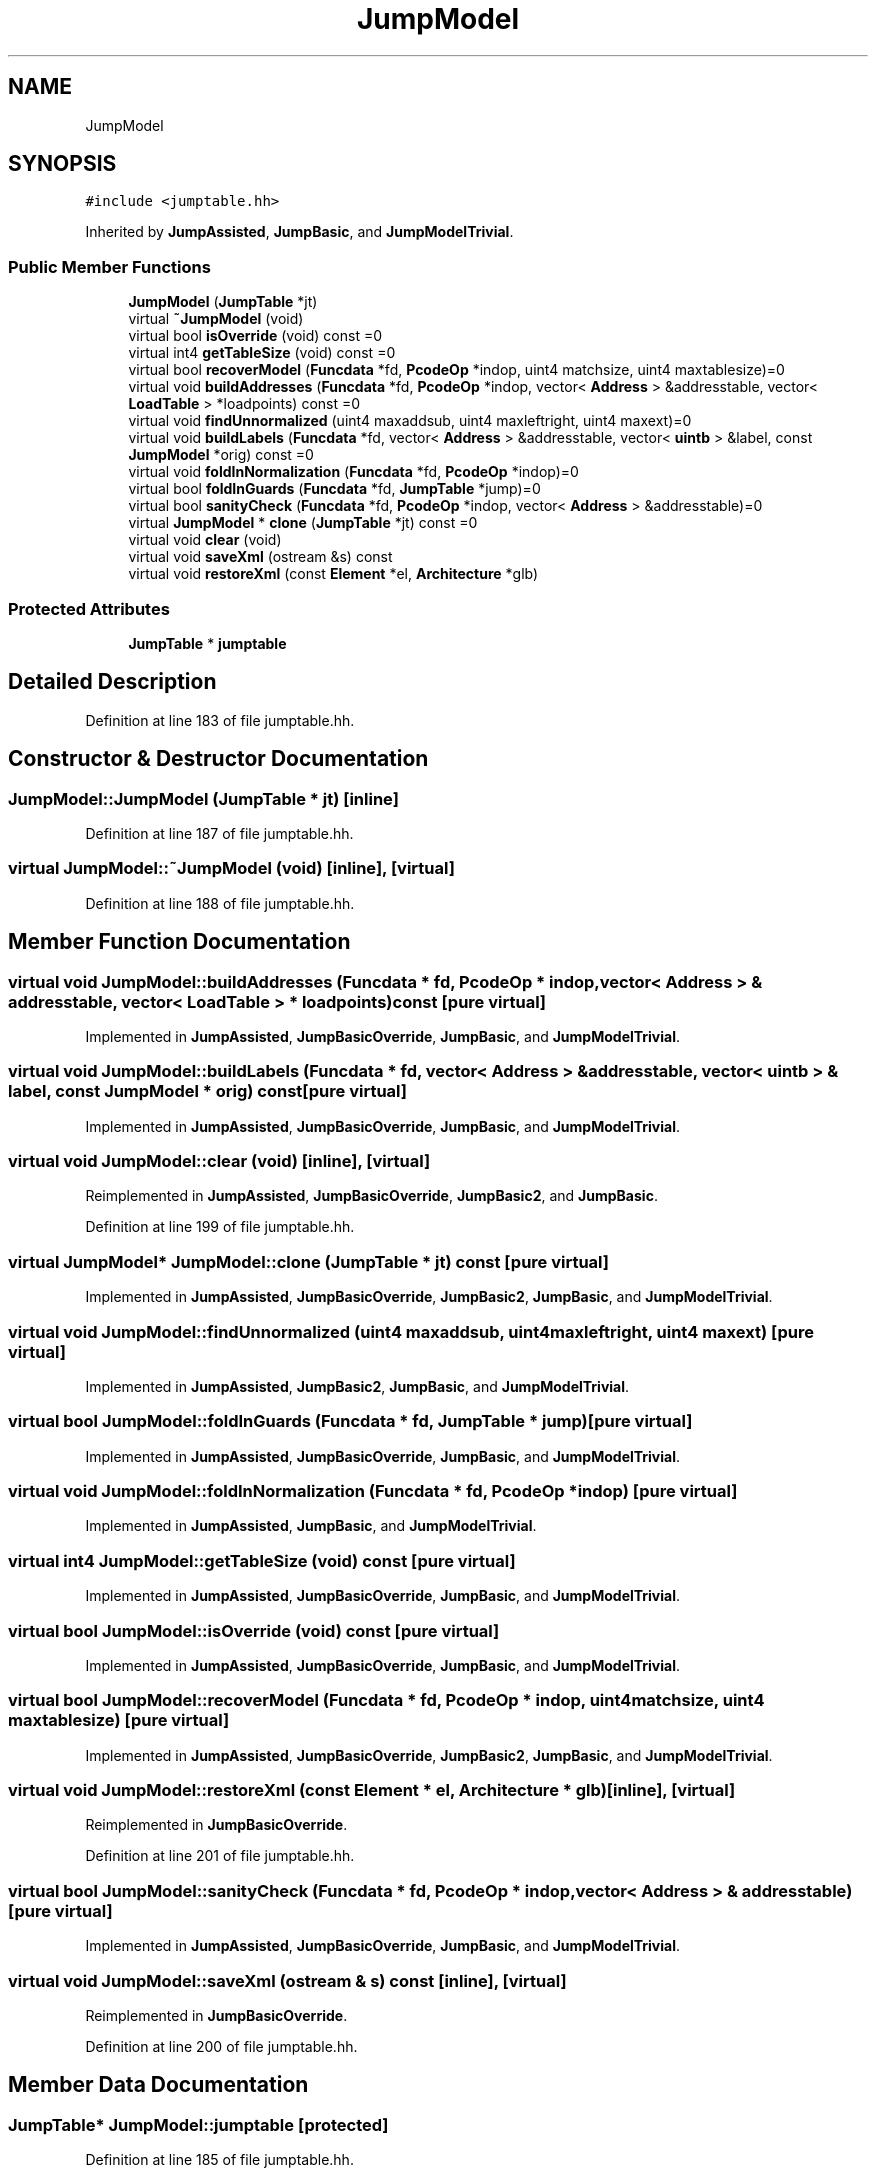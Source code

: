 .TH "JumpModel" 3 "Sun Apr 14 2019" "decompile" \" -*- nroff -*-
.ad l
.nh
.SH NAME
JumpModel
.SH SYNOPSIS
.br
.PP
.PP
\fC#include <jumptable\&.hh>\fP
.PP
Inherited by \fBJumpAssisted\fP, \fBJumpBasic\fP, and \fBJumpModelTrivial\fP\&.
.SS "Public Member Functions"

.in +1c
.ti -1c
.RI "\fBJumpModel\fP (\fBJumpTable\fP *jt)"
.br
.ti -1c
.RI "virtual \fB~JumpModel\fP (void)"
.br
.ti -1c
.RI "virtual bool \fBisOverride\fP (void) const =0"
.br
.ti -1c
.RI "virtual int4 \fBgetTableSize\fP (void) const =0"
.br
.ti -1c
.RI "virtual bool \fBrecoverModel\fP (\fBFuncdata\fP *fd, \fBPcodeOp\fP *indop, uint4 matchsize, uint4 maxtablesize)=0"
.br
.ti -1c
.RI "virtual void \fBbuildAddresses\fP (\fBFuncdata\fP *fd, \fBPcodeOp\fP *indop, vector< \fBAddress\fP > &addresstable, vector< \fBLoadTable\fP > *loadpoints) const =0"
.br
.ti -1c
.RI "virtual void \fBfindUnnormalized\fP (uint4 maxaddsub, uint4 maxleftright, uint4 maxext)=0"
.br
.ti -1c
.RI "virtual void \fBbuildLabels\fP (\fBFuncdata\fP *fd, vector< \fBAddress\fP > &addresstable, vector< \fBuintb\fP > &label, const \fBJumpModel\fP *orig) const =0"
.br
.ti -1c
.RI "virtual void \fBfoldInNormalization\fP (\fBFuncdata\fP *fd, \fBPcodeOp\fP *indop)=0"
.br
.ti -1c
.RI "virtual bool \fBfoldInGuards\fP (\fBFuncdata\fP *fd, \fBJumpTable\fP *jump)=0"
.br
.ti -1c
.RI "virtual bool \fBsanityCheck\fP (\fBFuncdata\fP *fd, \fBPcodeOp\fP *indop, vector< \fBAddress\fP > &addresstable)=0"
.br
.ti -1c
.RI "virtual \fBJumpModel\fP * \fBclone\fP (\fBJumpTable\fP *jt) const =0"
.br
.ti -1c
.RI "virtual void \fBclear\fP (void)"
.br
.ti -1c
.RI "virtual void \fBsaveXml\fP (ostream &s) const"
.br
.ti -1c
.RI "virtual void \fBrestoreXml\fP (const \fBElement\fP *el, \fBArchitecture\fP *glb)"
.br
.in -1c
.SS "Protected Attributes"

.in +1c
.ti -1c
.RI "\fBJumpTable\fP * \fBjumptable\fP"
.br
.in -1c
.SH "Detailed Description"
.PP 
Definition at line 183 of file jumptable\&.hh\&.
.SH "Constructor & Destructor Documentation"
.PP 
.SS "JumpModel::JumpModel (\fBJumpTable\fP * jt)\fC [inline]\fP"

.PP
Definition at line 187 of file jumptable\&.hh\&.
.SS "virtual JumpModel::~JumpModel (void)\fC [inline]\fP, \fC [virtual]\fP"

.PP
Definition at line 188 of file jumptable\&.hh\&.
.SH "Member Function Documentation"
.PP 
.SS "virtual void JumpModel::buildAddresses (\fBFuncdata\fP * fd, \fBPcodeOp\fP * indop, vector< \fBAddress\fP > & addresstable, vector< \fBLoadTable\fP > * loadpoints) const\fC [pure virtual]\fP"

.PP
Implemented in \fBJumpAssisted\fP, \fBJumpBasicOverride\fP, \fBJumpBasic\fP, and \fBJumpModelTrivial\fP\&.
.SS "virtual void JumpModel::buildLabels (\fBFuncdata\fP * fd, vector< \fBAddress\fP > & addresstable, vector< \fBuintb\fP > & label, const \fBJumpModel\fP * orig) const\fC [pure virtual]\fP"

.PP
Implemented in \fBJumpAssisted\fP, \fBJumpBasicOverride\fP, \fBJumpBasic\fP, and \fBJumpModelTrivial\fP\&.
.SS "virtual void JumpModel::clear (void)\fC [inline]\fP, \fC [virtual]\fP"

.PP
Reimplemented in \fBJumpAssisted\fP, \fBJumpBasicOverride\fP, \fBJumpBasic2\fP, and \fBJumpBasic\fP\&.
.PP
Definition at line 199 of file jumptable\&.hh\&.
.SS "virtual \fBJumpModel\fP* JumpModel::clone (\fBJumpTable\fP * jt) const\fC [pure virtual]\fP"

.PP
Implemented in \fBJumpAssisted\fP, \fBJumpBasicOverride\fP, \fBJumpBasic2\fP, \fBJumpBasic\fP, and \fBJumpModelTrivial\fP\&.
.SS "virtual void JumpModel::findUnnormalized (uint4 maxaddsub, uint4 maxleftright, uint4 maxext)\fC [pure virtual]\fP"

.PP
Implemented in \fBJumpAssisted\fP, \fBJumpBasic2\fP, \fBJumpBasic\fP, and \fBJumpModelTrivial\fP\&.
.SS "virtual bool JumpModel::foldInGuards (\fBFuncdata\fP * fd, \fBJumpTable\fP * jump)\fC [pure virtual]\fP"

.PP
Implemented in \fBJumpAssisted\fP, \fBJumpBasicOverride\fP, \fBJumpBasic\fP, and \fBJumpModelTrivial\fP\&.
.SS "virtual void JumpModel::foldInNormalization (\fBFuncdata\fP * fd, \fBPcodeOp\fP * indop)\fC [pure virtual]\fP"

.PP
Implemented in \fBJumpAssisted\fP, \fBJumpBasic\fP, and \fBJumpModelTrivial\fP\&.
.SS "virtual int4 JumpModel::getTableSize (void) const\fC [pure virtual]\fP"

.PP
Implemented in \fBJumpAssisted\fP, \fBJumpBasicOverride\fP, \fBJumpBasic\fP, and \fBJumpModelTrivial\fP\&.
.SS "virtual bool JumpModel::isOverride (void) const\fC [pure virtual]\fP"

.PP
Implemented in \fBJumpAssisted\fP, \fBJumpBasicOverride\fP, \fBJumpBasic\fP, and \fBJumpModelTrivial\fP\&.
.SS "virtual bool JumpModel::recoverModel (\fBFuncdata\fP * fd, \fBPcodeOp\fP * indop, uint4 matchsize, uint4 maxtablesize)\fC [pure virtual]\fP"

.PP
Implemented in \fBJumpAssisted\fP, \fBJumpBasicOverride\fP, \fBJumpBasic2\fP, \fBJumpBasic\fP, and \fBJumpModelTrivial\fP\&.
.SS "virtual void JumpModel::restoreXml (const \fBElement\fP * el, \fBArchitecture\fP * glb)\fC [inline]\fP, \fC [virtual]\fP"

.PP
Reimplemented in \fBJumpBasicOverride\fP\&.
.PP
Definition at line 201 of file jumptable\&.hh\&.
.SS "virtual bool JumpModel::sanityCheck (\fBFuncdata\fP * fd, \fBPcodeOp\fP * indop, vector< \fBAddress\fP > & addresstable)\fC [pure virtual]\fP"

.PP
Implemented in \fBJumpAssisted\fP, \fBJumpBasicOverride\fP, \fBJumpBasic\fP, and \fBJumpModelTrivial\fP\&.
.SS "virtual void JumpModel::saveXml (ostream & s) const\fC [inline]\fP, \fC [virtual]\fP"

.PP
Reimplemented in \fBJumpBasicOverride\fP\&.
.PP
Definition at line 200 of file jumptable\&.hh\&.
.SH "Member Data Documentation"
.PP 
.SS "\fBJumpTable\fP* JumpModel::jumptable\fC [protected]\fP"

.PP
Definition at line 185 of file jumptable\&.hh\&.

.SH "Author"
.PP 
Generated automatically by Doxygen for decompile from the source code\&.
